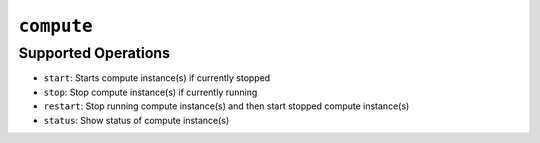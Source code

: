 ``compute``
===========

.. autoprogram:: strong_opx.management.commands.compute:Command().create_parser()
   :groups:
   :prog: strong-opx compute


Supported Operations
--------------------

-  ``start``: Starts compute instance(s) if currently stopped
-  ``stop``: Stop compute instance(s) if currently running
-  ``restart``: Stop running compute instance(s) and then start stopped compute instance(s)
-  ``status``: Show status of compute instance(s)
